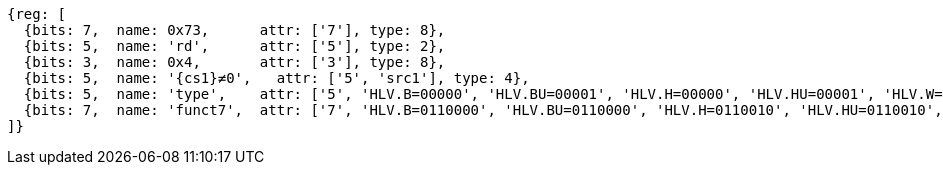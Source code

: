 [wavedrom, ,svg,subs=attributes+]
....
{reg: [
  {bits: 7,  name: 0x73,      attr: ['7'], type: 8},
  {bits: 5,  name: 'rd',      attr: ['5'], type: 2},
  {bits: 3,  name: 0x4,       attr: ['3'], type: 8},
  {bits: 5,  name: '{cs1}≠0',   attr: ['5', 'src1'], type: 4},
  {bits: 5,  name: 'type',    attr: ['5', 'HLV.B=00000', 'HLV.BU=00001', 'HLV.H=00000', 'HLV.HU=00001', 'HLV.W=00000', 'HLV.WU=00001', 'HLV.D=00000'], type: 3},
  {bits: 7,  name: 'funct7',  attr: ['7', 'HLV.B=0110000', 'HLV.BU=0110000', 'HLV.H=0110010', 'HLV.HU=0110010', 'HLV.W=0110100', 'HLV.WU=0110100', 'HLV.D=0110110'], type: 3},
]}
....
